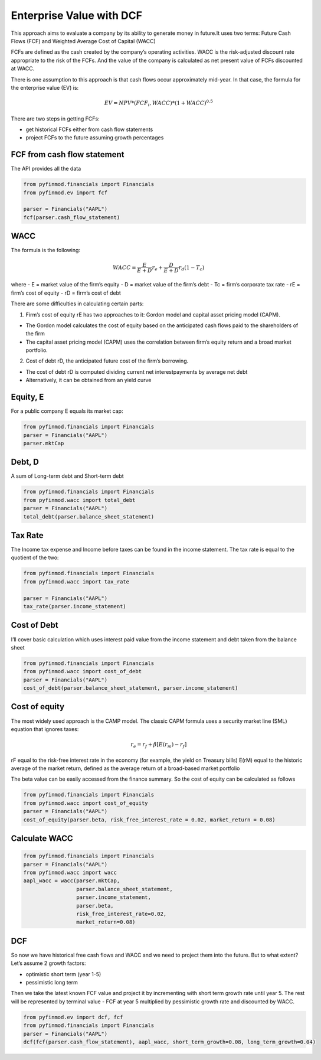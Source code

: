 ============================
Enterprise Value with DCF
============================

This approach aims to evaluate a company by its ability to generate money in future.It uses two terms: Future Cash Flows (FCF) and Weighted Average Cost of Capital (WACC)

FCFs are defined as the cash created by the company’s operating activities. WACC is the risk-adjusted discount rate appropriate to the risk of the FCFs. And the value of the company is calculated as net present value of FCFs discounted at WACC.

There is one assumption to this approach is that cash flows occur approximately mid-year. In that case, the formula for the enterprise value (EV) is:


.. math::
    EV = NPV*(FCF_i, WACC)*(1+WACC)^{0.5}

There are two steps in getting FCFs:

- get historical FCFs either from cash flow statements
- project FCFs to the future assuming growth percentages


FCF from cash flow statement
----------------------------
The API provides all the data

.. code-block:: python

    from pyfinmod.financials import Financials
    from pyfinmod.ev import fcf

    parser = Financials("AAPL")
    fcf(parser.cash_flow_statement)


WACC
----

The formula is the following:

.. math::
    WACC = \frac{E}{E+D}r_e +  \frac{D}{E+D}r_d(1-T_c)

where
- E = market value of the firm’s equity
- D = market value of the firm’s debt
- Tc = firm’s corporate tax rate
- rE = firm’s cost of equity
- rD = firm’s cost of debt

There are some difficulties in calculating certain parts:

1. Firm’s cost of equity rE has two approaches to it: Gordon model and capital asset pricing model (CAPM).

- The Gordon model calculates the cost of equity based on the anticipated cash flows paid to the shareholders of the firm
- The capital asset pricing model (CAPM) uses the correlation between firm’s equity return and a broad market portfolio.

2. Cost of debt rD, the anticipated future cost of the firm’s borrowing.

- The cost of debt rD is computed dividing current net interestpayments by average net debt
- Alternatively, it can be obtained from an yield curve

Equity, E
---------

For a public company E equals its market cap:

.. code-block:: python

    from pyfinmod.financials import Financials
    parser = Financials("AAPL")
    parser.mktCap


Debt, D
-------
A sum of Long-term debt and Short-term debt

.. code-block:: python

    from pyfinmod.financials import Financials
    from pyfinmod.wacc import total_debt
    parser = Financials("AAPL")
    total_debt(parser.balance_sheet_statement)


Tax Rate
--------

The Income tax expense and Income before taxes can be found in the income statement. The tax rate is equal to the quotient of the two:

.. code-block:: python

    from pyfinmod.financials import Financials
    from pyfinmod.wacc import tax_rate

    parser = Financials("AAPL")
    tax_rate(parser.income_statement)



Cost of Debt
------------

I’ll cover basic calculation which uses interest paid value from the income statement and debt taken from the balance sheet

.. code-block:: python

    from pyfinmod.financials import Financials
    from pyfinmod.wacc import cost_of_debt
    parser = Financials("AAPL")
    cost_of_debt(parser.balance_sheet_statement, parser.income_statement)



Cost of equity
--------------

The most widely used approach is the CAMP model. The classic CAPM formula uses a security market line (SML) equation that ignores taxes:

.. math::
    r_e = r_f + \beta[E(r_m) - r_f]


rF equal to the risk-free interest rate in the economy (for example, the yield on Treasury bills)
E(rM) equal to the historic average of the market return, defined as the average return of a broad-based market portfolio


The beta value can be easily accessed from the finance summary. So the cost of equity can be calculated as follows



.. code-block:: python

    from pyfinmod.financials import Financials
    from pyfinmod.wacc import cost_of_equity
    parser = Financials("AAPL")
    cost_of_equity(parser.beta, risk_free_interest_rate = 0.02, market_return = 0.08)


Calculate WACC
--------------

.. code-block:: python

    from pyfinmod.financials import Financials
    parser = Financials("AAPL")
    from pyfinmod.wacc import wacc
    aapl_wacc = wacc(parser.mktCap,
                     parser.balance_sheet_statement,
                     parser.income_statement,
                     parser.beta,
                     risk_free_interest_rate=0.02,
                     market_return=0.08)


DCF
---

So now we have historical free cash flows and WACC and we need to project them into the future. But to what extent? Let’s assume 2 growth factors:

- optimistic short term (year 1-5)
- pessimistic long term

Then we take the latest known FCF value and project it by incrementing with short term growth rate until year 5. The rest will be represented by terminal value - FCF at year 5 multiplied by pessimistic growth rate and discounted by WACC.

.. code-block:: python

    from pyfinmod.ev import dcf, fcf
    from pyfinmod.financials import Financials
    parser = Financials("AAPL")
    dcf(fcf(parser.cash_flow_statement), aapl_wacc, short_term_growth=0.08, long_term_growth=0.04)